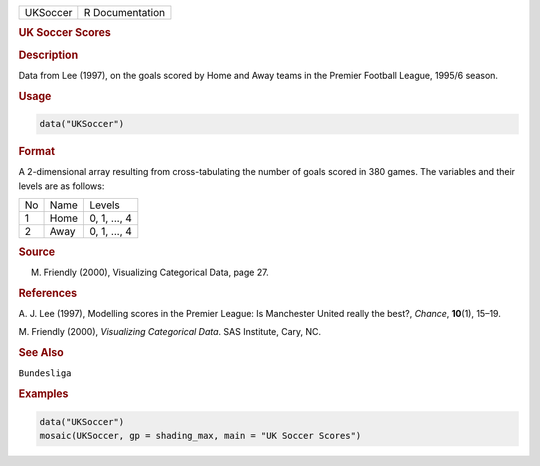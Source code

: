 .. container::

   ======== ===============
   UKSoccer R Documentation
   ======== ===============

   .. rubric:: UK Soccer Scores
      :name: UKSoccer

   .. rubric:: Description
      :name: description

   Data from Lee (1997), on the goals scored by Home and Away teams in
   the Premier Football League, 1995/6 season.

   .. rubric:: Usage
      :name: usage

   .. code:: R

      data("UKSoccer")

   .. rubric:: Format
      :name: format

   A 2-dimensional array resulting from cross-tabulating the number of
   goals scored in 380 games. The variables and their levels are as
   follows:

   == ==== ============
   No Name Levels
   1  Home 0, 1, ..., 4
   2  Away 0, 1, ..., 4
   == ==== ============

   .. rubric:: Source
      :name: source

   M. Friendly (2000), Visualizing Categorical Data, page 27.

   .. rubric:: References
      :name: references

   A. J. Lee (1997), Modelling scores in the Premier League: Is
   Manchester United really the best?, *Chance*, **10**\ (1), 15–19.

   M. Friendly (2000), *Visualizing Categorical Data*. SAS Institute,
   Cary, NC.

   .. rubric:: See Also
      :name: see-also

   ``Bundesliga``

   .. rubric:: Examples
      :name: examples

   .. code:: R

      data("UKSoccer")
      mosaic(UKSoccer, gp = shading_max, main = "UK Soccer Scores")
